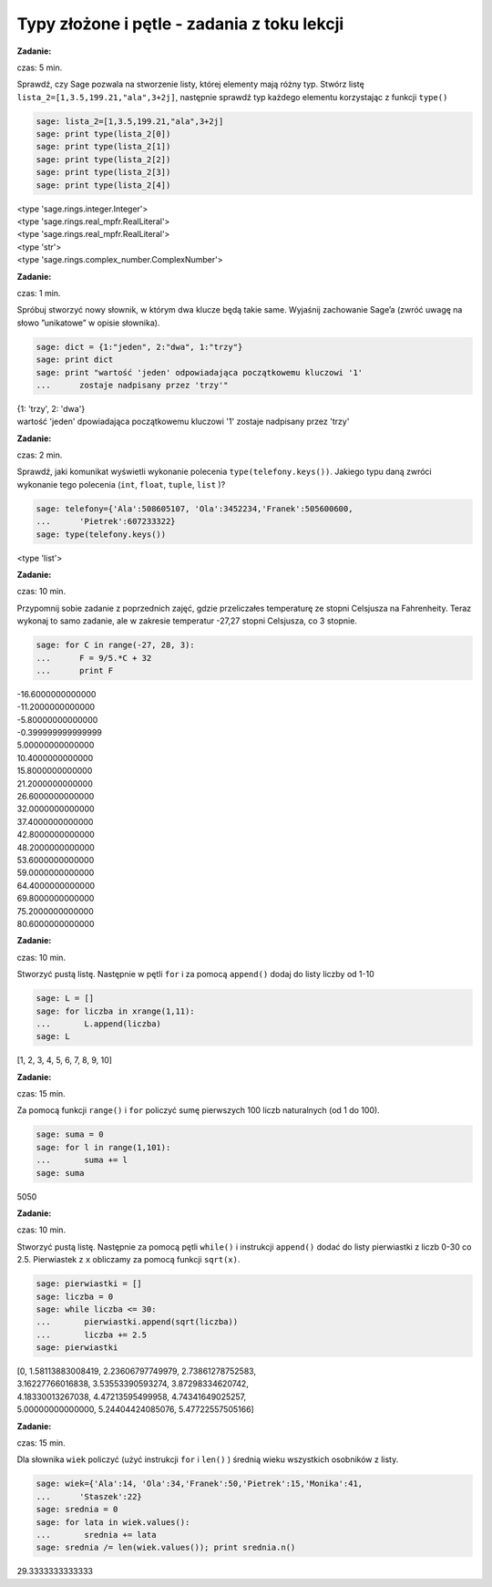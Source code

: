 .. -*- coding: utf-8 -*-


Typy złożone i pętle - zadania z toku lekcji
--------------------------------------------

**Zadanie:**

czas: 5 min.

Sprawdź, czy Sage pozwala na stworzenie listy, której elementy mają różny typ. Stwórz listę ``lista_2=[1,3.5,199.21,"ala",3+2j]``, następnie sprawdź typ każdego elementu korzystając z funkcji ``type()``


.. code-block:: python

    sage: lista_2=[1,3.5,199.21,"ala",3+2j]
    sage: print type(lista_2[0])
    sage: print type(lista_2[1])
    sage: print type(lista_2[2])
    sage: print type(lista_2[3])
    sage: print type(lista_2[4])


| <type 'sage.rings.integer.Integer'>
| <type 'sage.rings.real_mpfr.RealLiteral'>
| <type 'sage.rings.real_mpfr.RealLiteral'>
| <type 'str'>
| <type 'sage.rings.complex_number.ComplexNumber'>

.. end of output



**Zadanie:**

czas: 1 min.

Spróbuj stworzyć nowy słownik, w którym dwa klucze będą takie same. Wyjaśnij zachowanie Sage’a (zwróć uwagę na słowo ”unikatowe” w opisie słownika).

.. code-block:: python

    sage: dict = {1:"jeden", 2:"dwa", 1:"trzy"}
    sage: print dict
    sage: print "wartość 'jeden' odpowiadająca początkowemu kluczowi '1' 
    ...      zostaje nadpisany przez 'trzy'"


| {1: 'trzy', 2: 'dwa'}
| wartość 'jeden' dpowiadająca początkowemu kluczowi '1' zostaje nadpisany przez 'trzy'

.. end of output


**Zadanie:**

czas: 2 min.

Sprawdź, jaki komunikat wyświetli wykonanie polecenia ``type(telefony.keys())``. Jakiego typu daną zwróci wykonanie tego polecenia (``int``, ``float``, ``tuple``, ``list`` )?

.. code-block:: python

    sage: telefony={'Ala':508605107, 'Ola':3452234,'Franek':505600600,
    ...      'Pietrek':607233322}
    sage: type(telefony.keys())


<type 'list'>

.. end of output



**Zadanie:**

czas: 10 min.

Przypomnij sobie zadanie z poprzednich zajęć, gdzie przeliczałes temperaturę ze stopni Celsjusza na Fahrenheity. Teraz wykonaj to samo zadanie, ale w zakresie temperatur -27,27 stopni Celsjusza, co 3 stopnie.

.. code-block:: python

    sage: for C in range(-27, 28, 3):
    ...      F = 9/5.*C + 32
    ...      print F


| -16.6000000000000
| -11.2000000000000
| -5.80000000000000
| -0.399999999999999
| 5.00000000000000
| 10.4000000000000
| 15.8000000000000
| 21.2000000000000
| 26.6000000000000
| 32.0000000000000
| 37.4000000000000
| 42.8000000000000
| 48.2000000000000
| 53.6000000000000
| 59.0000000000000
| 64.4000000000000
| 69.8000000000000
| 75.2000000000000
| 80.6000000000000

.. end of output



**Zadanie:**

czas: 10 min.

Stworzyć pustą listę. Następnie w pętli ``for`` i za pomocą ``append()`` dodaj do listy liczby od 1-10

.. code-block:: python

    sage: L = []
    sage: for liczba in xrange(1,11):
    ...       L.append(liczba)
    sage: L


[1, 2, 3, 4, 5, 6, 7, 8, 9, 10]

.. end of output


**Zadanie:**

czas: 15 min.

Za pomocą funkcji ``range()`` i ``for`` policzyć sumę pierwszych 100 liczb naturalnych (od 1 do 100).

.. code-block:: python

    sage: suma = 0
    sage: for l in range(1,101):
    ...       suma += l
    sage: suma


5050

.. end of output


**Zadanie:**

czas: 10 min.

Stworzyć pustą listę. Następnie za pomocą pętli ``while()`` i instrukcji ``append()`` dodać do listy pierwiastki z liczb 0-30 co 2.5. Pierwiastek z ``x`` obliczamy za pomocą funkcji ``sqrt(x)``.


.. code-block:: python

    sage: pierwiastki = []
    sage: liczba = 0
    sage: while liczba <= 30:
    ...       pierwiastki.append(sqrt(liczba))
    ...       liczba += 2.5
    sage: pierwiastki


| [0, 1.58113883008419, 2.23606797749979, 2.73861278752583,
| 3.16227766016838, 3.53553390593274, 3.87298334620742,
| 4.18330013267038, 4.47213595499958, 4.74341649025257,
| 5.00000000000000, 5.24404424085076, 5.47722557505166]

.. end of output



**Zadanie:**

czas: 15 min.

Dla słownika ``wiek`` policzyć (użyć instrukcji ``for`` i ``len()`` ) średnią wieku wszystkich osobników z listy.

.. code-block:: python

    sage: wiek={'Ala':14, 'Ola':34,'Franek':50,'Pietrek':15,'Monika':41,
    ...      'Staszek':22}
    sage: srednia = 0
    sage: for lata in wiek.values():
    ...       srednia += lata
    sage: srednia /= len(wiek.values()); print srednia.n()


29.3333333333333

.. end of output

